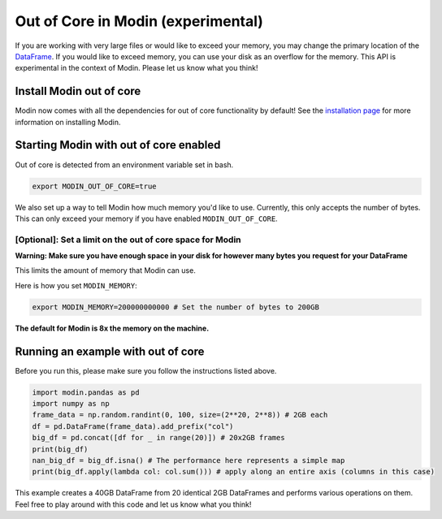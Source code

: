 Out of Core in Modin (experimental)
===================================

If you are working with very large files or would like to exceed your memory, you may
change the primary location of the `DataFrame`_. If you would like to exceed memory, you
can use your disk as an overflow for the memory. This API is experimental in the context
of Modin. Please let us know what you think!

Install Modin out of core
-------------------------

Modin now comes with all the dependencies for out of core functionality by default! See
the `installation page`_ for more information on installing Modin.

Starting Modin with out of core enabled
---------------------------------------

Out of core is detected from an environment variable set in bash.

.. code-block:: bash

   export MODIN_OUT_OF_CORE=true

We also set up a way to tell Modin how much memory you'd like to use. Currently, this
only accepts the number of bytes. This can only exceed your memory if you have enabled
``MODIN_OUT_OF_CORE``.

[Optional]: Set a limit on the out of core space for Modin
""""""""""""""""""""""""""""""""""""""""""""""""""""""""""

**Warning: Make sure you have enough space in your disk for however many bytes you**
**request for your DataFrame**

This limits the amount of memory that Modin can use.

Here is how you set ``MODIN_MEMORY``:

.. code-block:: bash

  export MODIN_MEMORY=200000000000 # Set the number of bytes to 200GB


**The default for Modin is 8x the memory on the machine.**

Running an example with out of core
-----------------------------------

Before you run this, please make sure you follow the instructions listed above.

.. code-block:: python

  import modin.pandas as pd
  import numpy as np
  frame_data = np.random.randint(0, 100, size=(2**20, 2**8)) # 2GB each
  df = pd.DataFrame(frame_data).add_prefix("col")
  big_df = pd.concat([df for _ in range(20)]) # 20x2GB frames
  print(big_df)
  nan_big_df = big_df.isna() # The performance here represents a simple map
  print(big_df.apply(lambda col: col.sum())) # apply along an entire axis (columns in this case)

This example creates a 40GB DataFrame from 20 identical 2GB DataFrames and performs
various operations on them. Feel free to play around with this code and let us know what
you think!

.. _Dataframe: https://pandas.pydata.org/pandas-docs/version/0.23.4/generated/pandas.DataFrame.html
.. _`installation page`: installation.html
